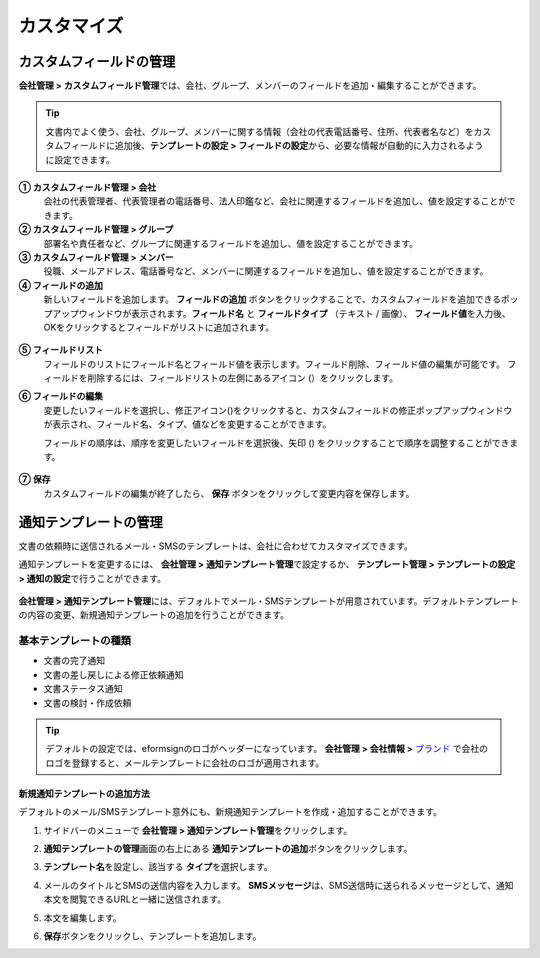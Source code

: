 .. _Custumization:

===============
カスタマイズ
===============

--------------------------
カスタムフィールドの管理
--------------------------

**会社管理 > カスタムフィールド管理**\ では、会社、グループ、メンバーのフィールドを追加・編集することができます。

.. tip::

   文書内でよく使う、会社、グループ、メンバーに関する情報（会社の代表電話番号、住所、代表者名など）をカスタムフィールドに追加後、**テンプレートの設定 > フィールドの設定**\ から、必要な情報が自動的に入力されるように設定できます。

.. figure:: resources/Customfield.PNG
   :alt: 会社管理 > カスタムフィールド管理
   :width: 700px


**① カスタムフィールド管理 > 会社**
   会社の代表管理者、代表管理者の電話番号、法人印鑑など、会社に関連するフィールドを追加し、値を設定することができます。

**② カスタムフィールド管理 > グループ** 
   部署名や責任者など、グループに関連するフィールドを追加し、値を設定することができます。

**③ カスタムフィールド管理 > メンバー** 
   役職、メールアドレス、電話番号など、メンバーに関連するフィールドを追加し、値を設定することができます。

**④ フィールドの追加**
   新しいフィールドを追加します。 **フィールドの追加** ボタンをクリックすることで、カスタムフィールドを追加できるポップアップウィンドウが表示されます。**フィールド名** と **フィールドタイプ** （テキスト / 画像）、 **フィールド値**\ を入力後、OKをクリックするとフィールドがリストに追加されます。

.. figure:: resources/customfield-addfield.PNG
   :alt: 会社管理 > カスタムフィールド管理


**⑤ フィールドリスト**
   フィールドのリストにフィールド名とフィールド値を表示します。フィールド削除、フィールド値の編集が可能です。 フィールドを削除するには、フィールドリストの左側にあるアイコン (|会社管理 > カスタムフィールド管理|）をクリックします。

**⑥ フィールドの編集**
   変更したいフィールドを選択し、修正アイコン(|image1|)をクリックすると、カスタムフィールドの修正ポップアップウィンドウが表示され、フィールド名、タイプ、値などを変更することができます。

   フィールドの順序は、順序を変更したいフィールドを選択後、矢印 (|image2|) をクリックすることで順序を調整することができます。

   .. figure:: resources/customfield-edit.PNG
      :alt: 会社管理 > カスタムフィールド管理
      :width: 700px

**⑦ 保存**
   カスタムフィールドの編集が終了したら、 **保存** ボタンをクリックして変更内容を保存します。


.. _notification_template:

-----------------------
通知テンプレートの管理
-----------------------

文書の依頼時に送信されるメール・SMSのテンプレートは、会社に合わせてカスタマイズできます。

通知テンプレートを変更するには、 **会社管理 > 通知テンプレート管理**\ で設定するか、 **テンプレート管理 > テンプレートの設定 > 通知の設定**\ で行うことができます。

.. figure:: resources/notification-template-manage.png
   :alt: 会社管理 > 通知テンプレート管理
   :width: 700px


**会社管理 > 通知テンプレート管理**\ には、デフォルトでメール・SMSテンプレートが用意されています。デフォルトテンプレートの内容の変更、新規通知テンプレートの追加を行うことができます。

基本テンプレートの種類
----------------------

- 文書の完了通知
- 文書の差し戻しによる修正依頼通知
- 文書ステータス通知
- 文書の検討・作成依頼


.. tip::

   デフォルトの設定では、eformsignのロゴがヘッダーになっています。 **会社管理 > 会社情報 >** `ブランド <chapter2.html#brand>`__\  で会社のロゴを登録すると、メールテンプレートに会社のロゴが適用されます。


.. _how_to_add_new_notification_template:   

**新規通知テンプレートの追加方法**
~~~~~~~~~~~~~~~~~~~~~~~~~~~~~~~~~~~~~~~~~

デフォルトのメール/SMSテンプレート意外にも、新規通知テンプレートを作成・追加することができます。

1. サイドバーのメニューで **会社管理 > 通知テンプレート管理**\ をクリックします。

2. **通知テンプレートの管理**\ 画面の右上にある **通知テンプレートの追加**\ ボタンをクリックします。

3. **テンプレート名**\ を設定し、該当する **タイプ**\ を選択します。

   |image3|

4. メールのタイトルとSMSの送信内容を入力します。
   **SMSメッセージ**\ は、SMS送信時に送られるメッセージとして、通知本文を閲覧できるURLと一緒に送信されます。

5. 本文を編集します。

6. **保存**\ ボタンをクリックし、テンプレートを追加します。

.. |会社管理 > カスタムフィールド管理| image:: resources/customfield-list-delete.png
.. |image1| image:: resources/customfield_icon.png
.. |image2| image:: resources/customfield-list-order.PNG
.. |image3| image:: resources/notification-template-new.PNG
            :width: 700px
